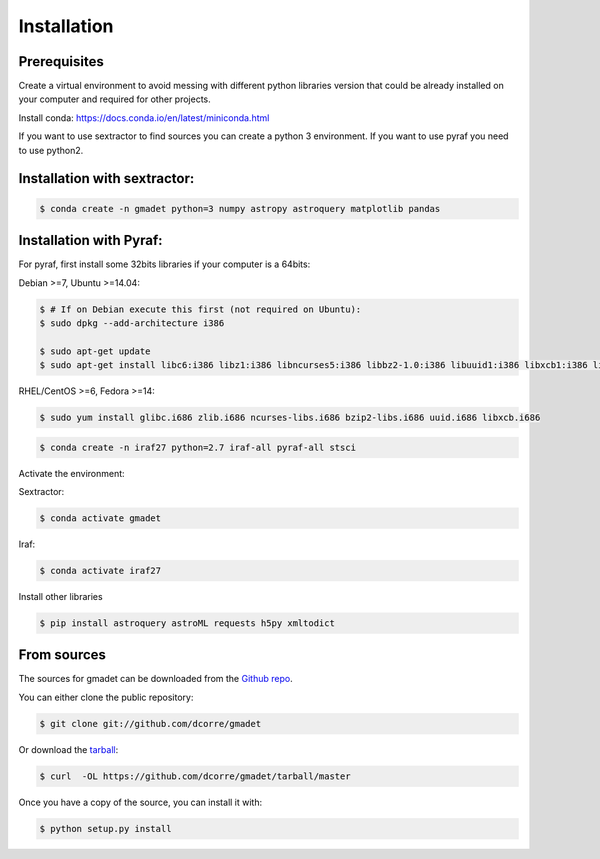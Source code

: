 .. highlight:: shell

============
Installation
============

Prerequisites
-------------

Create a virtual environment to avoid messing with different python libraries version that could be already installed on your computer and required for other projects.

Install conda: https://docs.conda.io/en/latest/miniconda.html

If you want to use sextractor to find sources you can create a python 3 environment. If you want to use pyraf you need to use python2.


Installation with sextractor:
-----------------------------

.. code-block:: console
 
    $ conda create -n gmadet python=3 numpy astropy astroquery matplotlib pandas 


Installation with Pyraf:
------------------------

For pyraf, first install some 32bits libraries if your computer is a 64bits:

Debian >=7, Ubuntu >=14.04:

.. code-block:: console
 
    $ # If on Debian execute this first (not required on Ubuntu):
    $ sudo dpkg --add-architecture i386

    $ sudo apt-get update
    $ sudo apt-get install libc6:i386 libz1:i386 libncurses5:i386 libbz2-1.0:i386 libuuid1:i386 libxcb1:i386 libxmu6:i386

RHEL/CentOS >=6, Fedora >=14:

.. code-block:: console
 
    $ sudo yum install glibc.i686 zlib.i686 ncurses-libs.i686 bzip2-libs.i686 uuid.i686 libxcb.i686


.. code-block:: console
    
    $ conda create -n iraf27 python=2.7 iraf-all pyraf-all stsci



Activate the environment:

Sextractor:

.. code-block:: console
 
    $ conda activate gmadet 

Iraf:

.. code-block:: console
 
    $ conda activate iraf27

Install other libraries

.. code-block:: console
 
    $ pip install astroquery astroML requests h5py xmltodict


From sources
------------

The sources for gmadet can be downloaded from the `Github repo`_.

You can either clone the public repository:

.. code-block:: console

    $ git clone git://github.com/dcorre/gmadet

Or download the `tarball`_:

.. code-block:: console

    $ curl  -OL https://github.com/dcorre/gmadet/tarball/master

Once you have a copy of the source, you can install it with:

.. code-block:: console

    $ python setup.py install


.. _Github repo: https://github.com/dcorre/gmadet
.. _tarball: https://github.com/dcorre/gmadet/tarball/master
